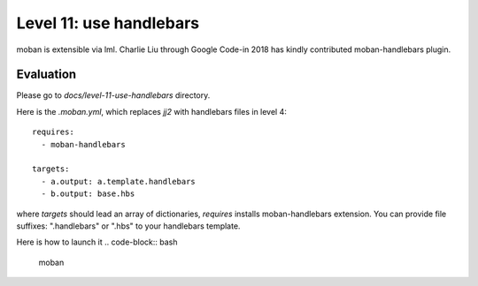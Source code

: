 Level 11: use handlebars
================================================================================

moban is extensible via lml. Charlie Liu through Google Code-in 2018 has
kindly contributed moban-handlebars plugin.


Evaluation
--------------------------------------------------------------------------------

Please go to `docs/level-11-use-handlebars` directory.


Here is the `.moban.yml`, which replaces `jj2` with handlebars files in level 4::

   requires:
     - moban-handlebars
   
   targets:
     - a.output: a.template.handlebars
     - b.output: base.hbs


where `targets` should lead an array of dictionaries, `requires` installs
moban-handlebars extension. You can provide file suffixes: ".handlebars"
or ".hbs" to your handlebars template.

Here is how to launch it
.. code-block:: bash

    moban
